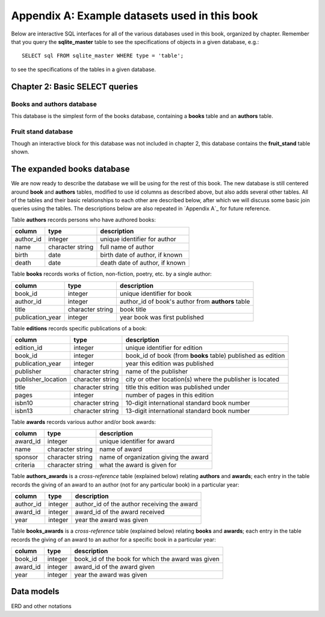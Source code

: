 .. _appendix-a:

==============================================
Appendix A: Example datasets used in this book
==============================================

Below are interactive SQL interfaces for all of the various databases used in this book, organized by chapter.  Remember that you query the **sqlite_master** table to see the specifications of objects in a given database, e.g.:

::

    SELECT sql FROM sqlite_master WHERE type = 'table';

to see the specifications of the tables in a given database.

Chapter 2: Basic SELECT queries
:::::::::::::::::::::::::::::::

Books and authors database
--------------------------

This database is the simplest form of the books database, containing a **books** table and an **authors** table.

.. activecode:: appendix_a_ch2_books
    :language: sql
    :dburl: /_static/simple_books.sqlite3

    SELECT * FROM books;

Fruit stand database
--------------------

Though an interactive block for this database was not included in chapter 2, this database contains the **fruit_stand** table shown.

.. activecode:: appendix_a_ch2_fruit_stand
    :language: sql
    :dburl: /_static/fruit_stand.sqlite3

    SELECT * FROM fruit_stand;

The expanded books database
:::::::::::::::::::::::::::

We are now ready to describe the database we will be using for the rest of this book.  The new database is still centered around **book** and **authors** tables, modified to use id columns as described above, but also adds several other tables.  All of the tables and their basic relationships to each other are described below, after which we will discuss some basic join queries using the tables.  The descriptions below are also repeated in `Appendix A`_ for future reference.

.. container:: data-dictionary

    Table **authors** records persons who have authored books:

    ========== ================= ===================================
    column     type              description
    ========== ================= ===================================
    author_id  integer           unique identifier for author
    name       character string  full name of author
    birth      date              birth date of author, if known
    death      date              death date of author, if known
    ========== ================= ===================================

.. container:: data-dictionary

    Table **books** records works of fiction, non-fiction, poetry, etc. by a single author:

    ================ ================= ===================================
    column           type              description
    ================ ================= ===================================
    book_id          integer           unique identifier for book
    author_id        integer           author_id of book's author from **authors** table
    title            character string  book title
    publication_year integer           year book was first published
    ================ ================= ===================================


.. container:: data-dictionary

    Table **editions** records specific publications of a book:

    ================== ================= ===================================
    column             type              description
    ================== ================= ===================================
    edition_id         integer           unique identifier for edition
    book_id            integer           book_id of book (from **books** table) published as edition
    publication_year   integer           year this edition was published
    publisher          character string  name of the publisher
    publisher_location character string  city or other location(s) where the publisher is located
    title              character string  title this edition was published under
    pages              integer           number of pages in this edition
    isbn10             character string  10-digit international standard book number
    isbn13             character string  13-digit international standard book number
    ================== ================= ===================================


.. container:: data-dictionary

    Table **awards** records various author and/or book awards:

    ================== ================= ===================================
    column             type              description
    ================== ================= ===================================
    award_id           integer           unique identifier for award
    name               character string  name of award
    sponsor            character string  name of organization giving the award
    criteria           character string  what the award is given for
    ================== ================= ===================================


.. container:: data-dictionary

    Table **authors_awards** is a *cross-reference* table (explained below) relating **authors** and **awards**; each entry in the table records the giving of an award to an author (not for any particular book) in a particular year:

    ================== ================= ===================================
    column             type              description
    ================== ================= ===================================
    author_id          integer           author_id of the author receiving the award
    award_id           integer           award_id of the award received
    year               integer           year the award was given
    ================== ================= ===================================


.. container:: data-dictionary

    Table **books_awards** is a *cross-reference* table (explained below) relating **books** and **awards**; each entry in the table records the giving of an award to an author for a specific book in a particular year:

    ================== ================= ===================================
    column             type              description
    ================== ================= ===================================
    book_id            integer           book_id of the book for which the award was given
    award_id           integer           award_id of the award given
    year               integer           year the award was given
    ================== ================= ===================================


Data models
:::::::::::

ERD and other notations
